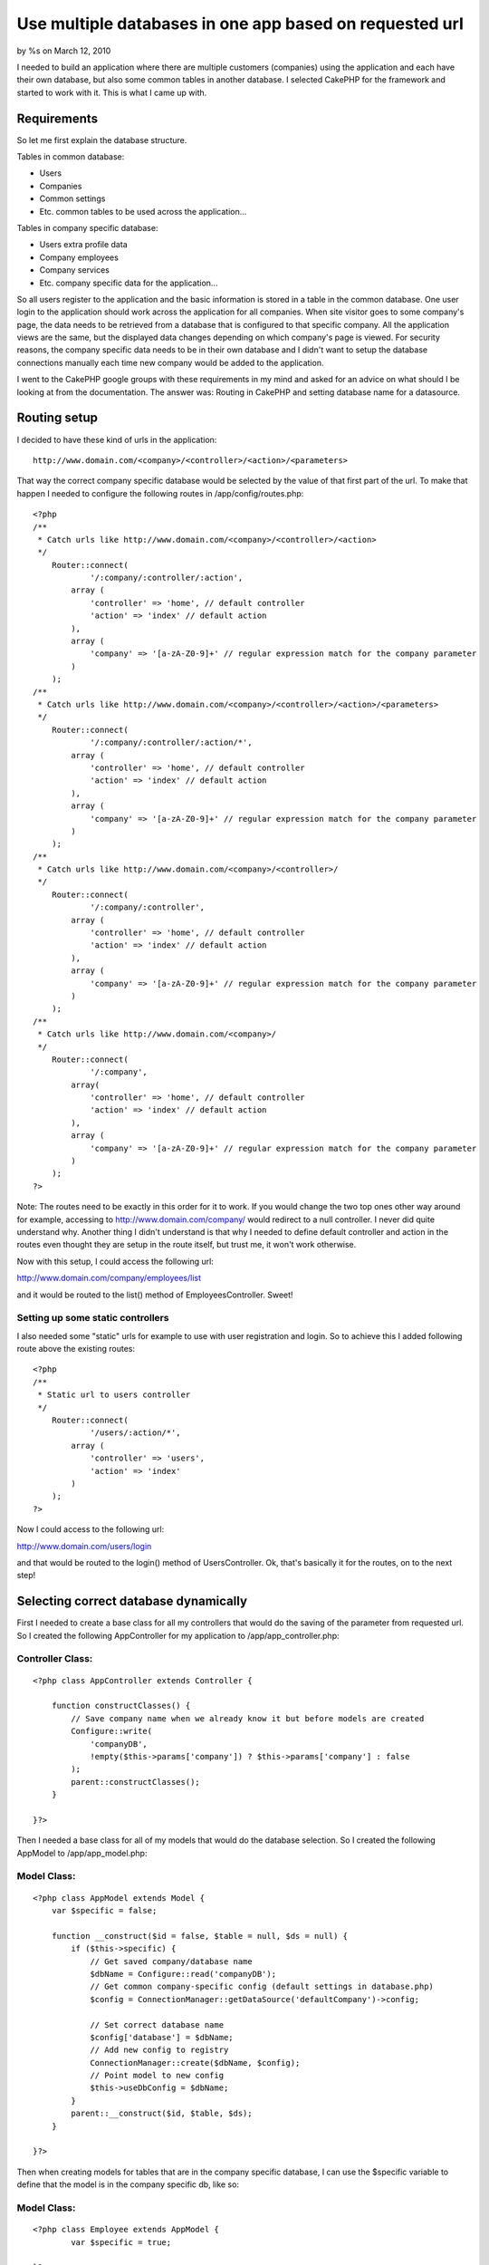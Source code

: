 

Use multiple databases in one app based on requested url
========================================================

by %s on March 12, 2010

I needed to build an application where there are multiple customers
(companies) using the application and each have their own database,
but also some common tables in another database. I selected CakePHP
for the framework and started to work with it. This is what I came up
with.


Requirements
~~~~~~~~~~~~
So let me first explain the database structure.

Tables in common database:

- Users
- Companies
- Common settings
- Etc. common tables to be used across the application...

Tables in company specific database:

- Users extra profile data
- Company employees
- Company services
- Etc. company specific data for the application...

So all users register to the application and the basic information is
stored in a table in the common database. One user login to the
application should work across the application for all companies. When
site visitor goes to some company's page, the data needs to be
retrieved from a database that is configured to that specific company.
All the application views are the same, but the displayed data changes
depending on which company's page is viewed. For security reasons, the
company specific data needs to be in their own database and I didn't
want to setup the database connections manually each time new company
would be added to the application.

I went to the CakePHP google groups with these requirements in my mind
and asked for an advice on what should I be looking at from the
documentation. The answer was: Routing in CakePHP and setting database
name for a datasource.


Routing setup
~~~~~~~~~~~~~
I decided to have these kind of urls in the application:

::

    http://www.domain.com/<company>/<controller>/<action>/<parameters>

That way the correct company specific database would be selected by
the value of that first part of the url. To make that happen I needed
to configure the following routes in /app/config/routes.php:

::

    <?php
    /**
     * Catch urls like http://www.domain.com/<company>/<controller>/<action>
     */
        Router::connect(
        	'/:company/:controller/:action',
            array (
            	'controller' => 'home', // default controller
            	'action' => 'index' // default action
            ),
            array (
            	'company' => '[a-zA-Z0-9]+' // regular expression match for the company parameter
            )
        );
    /**
     * Catch urls like http://www.domain.com/<company>/<controller>/<action>/<parameters>
     */
        Router::connect(
        	'/:company/:controller/:action/*',
            array (
            	'controller' => 'home', // default controller
            	'action' => 'index' // default action
            ),
            array (
            	'company' => '[a-zA-Z0-9]+' // regular expression match for the company parameter
            )
        );
    /**
     * Catch urls like http://www.domain.com/<company>/<controller>/
     */
        Router::connect(
        	'/:company/:controller',
            array (
            	'controller' => 'home', // default controller
            	'action' => 'index' // default action
            ),
            array (
            	'company' => '[a-zA-Z0-9]+' // regular expression match for the company parameter
            )
        );
    /**
     * Catch urls like http://www.domain.com/<company>/
     */
        Router::connect(
        	'/:company',
            array(
            	'controller' => 'home', // default controller
            	'action' => 'index' // default action
            ),
            array (
            	'company' => '[a-zA-Z0-9]+' // regular expression match for the company parameter
            )
        );
    ?>

Note: The routes need to be exactly in this order for it to work. If
you would change the two top ones other way around for example,
accessing to `http://www.domain.com/company/`_ would redirect to a
null controller. I never did quite understand why. Another thing I
didn't understand is that why I needed to define default controller
and action in the routes even thought they are setup in the route
itself, but trust me, it won't work otherwise.

Now with this setup, I could access the following url:

`http://www.domain.com/company/employees/list`_

and it would be routed to the list() method of EmployeesController.
Sweet!


Setting up some static controllers
``````````````````````````````````
I also needed some "static" urls for example to use with user
registration and login. So to achieve this I added following route
above the existing routes:

::

    <?php
    /**
     * Static url to users controller
     */
    	Router::connect(
    		'/users/:action/*',
    	    array (
    	    	'controller' => 'users',
    	    	'action' => 'index'
    	    )
        );
    ?>

Now I could access to the following url:

`http://www.domain.com/users/login`_

and that would be routed to the login() method of UsersController. Ok,
that's basically it for the routes, on to the next step!


Selecting correct database dynamically
~~~~~~~~~~~~~~~~~~~~~~~~~~~~~~~~~~~~~~
First I needed to create a base class for all my controllers that
would do the saving of the parameter from requested url. So I created
the following AppController for my application to
/app/app_controller.php:

Controller Class:
`````````````````

::

    <?php class AppController extends Controller {
    
        function constructClasses() {
            // Save company name when we already know it but before models are created
            Configure::write(
            	'companyDB',
                !empty($this->params['company']) ? $this->params['company'] : false
            );
            parent::constructClasses();
        }
    
    }?>

Then I needed a base class for all of my models that would do the
database selection. So I created the following AppModel to
/app/app_model.php:

Model Class:
````````````

::

    <?php class AppModel extends Model {
        var $specific = false;
    
        function __construct($id = false, $table = null, $ds = null) {
            if ($this->specific) {
                // Get saved company/database name
                $dbName = Configure::read('companyDB');
                // Get common company-specific config (default settings in database.php)
                $config = ConnectionManager::getDataSource('defaultCompany')->config;
    
                // Set correct database name
                $config['database'] = $dbName;
                // Add new config to registry
                ConnectionManager::create($dbName, $config);
                // Point model to new config
                $this->useDbConfig = $dbName;
            }
            parent::__construct($id, $table, $ds);
        }
    
    }?>

Then when creating models for tables that are in the company specific
database, I can use the $specific variable to define that the model is
in the company specific db, like so:

Model Class:
````````````

::

    <?php class Employee extends AppModel {
            var $specific = true;
    
    }?>

Then all I needed is to have the two different datasource
configurations in /app/config/database.php:

::

    <?php
    class DATABASE_CONFIG {
    
    	var $default = array(
    		'driver' => 'mysql',
    		'persistent' => false,
    		'host' => 'localhost',
    		'login' => 'user',
    		'password' => 'pass',
    		'database' => 'common_database',
    		'encoding' => 'utf8'
    	);
    
    	var $defaultCompany = array(
    		'driver' => 'mysql',
    		'persistent' => false,
    		'host' => 'localhost',
    		'login' => 'user',
    		'password' => 'pass',
    		'encoding' => 'utf8'
    	);
    }
    ?>

That's that. Now when this url is accessed:

`http://www.domain.com/company/employees/list`_

it goes to the list() method of the EmployeeController and gets the
data for the Employee model from a database named "company". Yay!

Now if you would like to have own database user/pass for example for
each company specific database, you could take this further by saving
the company database info in the common database and use that :company
parameter to just retrieve the correct database access info from the
common database.

Thanks a lot to everyone who helped me at CakePHP google groups and in
#cakephp! You guys rock!

.. _http://www.domain.com/company/employees/list: http://www.domain.com/company/employees/list
.. _http://www.domain.com/users/login: http://www.domain.com/users/login
.. _http://www.domain.com/company/: http://www.domain.com/company/
.. meta::
    :title: Use multiple databases in one app based on requested url
    :description: CakePHP Article related to routing,dynamic datasource,Tutorials
    :keywords: routing,dynamic datasource,Tutorials
    :copyright: Copyright 2010 
    :category: tutorials

